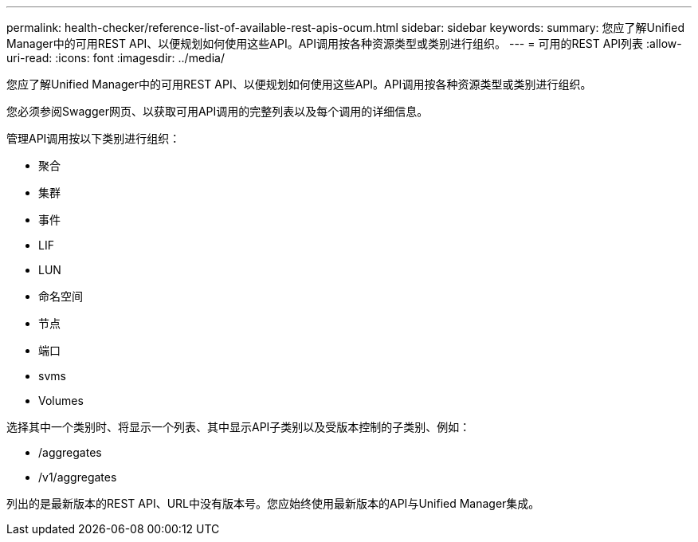 ---
permalink: health-checker/reference-list-of-available-rest-apis-ocum.html 
sidebar: sidebar 
keywords:  
summary: 您应了解Unified Manager中的可用REST API、以便规划如何使用这些API。API调用按各种资源类型或类别进行组织。 
---
= 可用的REST API列表
:allow-uri-read: 
:icons: font
:imagesdir: ../media/


[role="lead"]
您应了解Unified Manager中的可用REST API、以便规划如何使用这些API。API调用按各种资源类型或类别进行组织。

您必须参阅Swagger网页、以获取可用API调用的完整列表以及每个调用的详细信息。

管理API调用按以下类别进行组织：

* 聚合
* 集群
* 事件
* LIF
* LUN
* 命名空间
* 节点
* 端口
* svms
* Volumes


选择其中一个类别时、将显示一个列表、其中显示API子类别以及受版本控制的子类别、例如：

* /aggregates
* /v1/aggregates


列出的是最新版本的REST API、URL中没有版本号。您应始终使用最新版本的API与Unified Manager集成。
